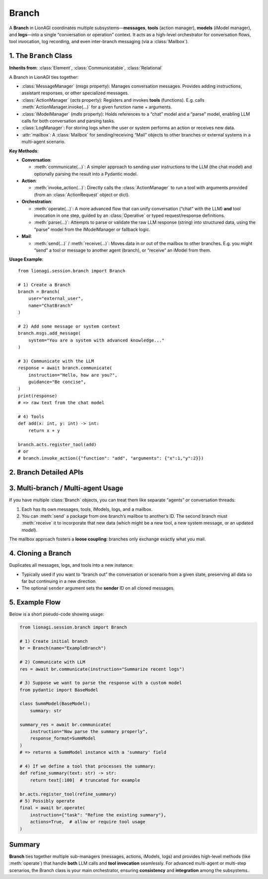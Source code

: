 ===================================
Branch
===================================
A **Branch** in LionAGI coordinates multiple subsystems—**messages**, 
**tools** (action manager), **models** (iModel manager), and **logs**—into 
a single “conversation or operation” context. It acts as a high-level 
orchestrator for conversation flows, tool invocation, log recording, 
and even inter-branch messaging (via a :class:`Mailbox`).



-----------------------
1. The ``Branch`` Class
-----------------------
.. module:: lionagi.session.branch
   :synopsis: Manages a conversation “branch” with messages, tools, and iModels.

.. class:: Branch

   **Inherits from**: :class:`Element`, :class:`Communicatable`, :class:`Relational`

   A Branch in LionAGI ties together:

   - :class:`MessageManager` (`msgs` property):  
     Manages conversation messages. Provides adding instructions, assistant 
     responses, or other specialized messages.

   - :class:`ActionManager` (`acts` property):  
     Registers and invokes **tools** (functions). E.g. calls 
     :meth:`ActionManager.invoke(...)` for a given function name + arguments.

   - :class:`iModelManager` (`mdls` property):  
     Holds references to a “chat” model and a “parse” model, 
     enabling LLM calls for both conversation and parsing tasks.

   - :class:`LogManager`:  
     For storing logs when the user or system performs an action 
     or receives new data.

   - :attr:`mailbox`:  
     A :class:`Mailbox` for sending/receiving “Mail” objects to other 
     branches or external systems in a multi-agent scenario.

   **Key Methods**:

   - **Conversation**:
     
     - :meth:`communicate(...)`:
       A simpler approach to sending user instructions to the LLM 
       (the chat model) and optionally parsing the result into 
       a Pydantic model.

   - **Action**:
     
     - :meth:`invoke_action(...)`:
       Directly calls the :class:`ActionManager` to run a tool 
       with arguments provided (from an :class:`ActionRequest` 
       object or dict).

   - **Orchestration**:
     
     - :meth:`operate(...)`:
       A more advanced flow that can unify conversation 
       (“chat” with the LLM) **and** tool invocation in one step, 
       guided by an :class:`Operative` or typed request/response 
       definitions.
     
     - :meth:`parse(...)`:
       Attempts to parse or validate the raw LLM response 
       (string) into structured data, using the “parse” model 
       from the iModelManager or fallback logic.

   - **Mail**:
     
     - :meth:`send(...)` / :meth:`receive(...)`:
       Moves data in or out of the mailbox to other branches. 
       E.g. you might “send” a tool or message to another agent 
       (branch), or “receive” an iModel from them.

   **Usage Example**::

      from lionagi.session.branch import Branch

      # 1) Create a Branch
      branch = Branch(
          user="external_user",
          name="ChatBranch"
      )

      # 2) Add some message or system context
      branch.msgs.add_message(
          system="You are a system with advanced knowledge..."
      )

      # 3) Communicate with the LLM
      response = await branch.communicate(
          instruction="Hello, how are you?",
          guidance="Be concise",
      )
      print(response)
      # => raw text from the chat model

      # 4) Tools
      def add(x: int, y: int) -> int:
          return x + y

      branch.acts.register_tool(add)
      # or
      # branch.invoke_action({"function": "add", "arguments": {"x":1,"y":2}})


-------------------------
2. Branch Detailed APIs
-------------------------

.. py:method:: operate(...)
   
   The “big orchestrator” method that can both converse with the model 
   **and** check if any tools were requested. If so, it automatically 
   calls :meth:`invoke_action`.

.. py:method:: communicate(...)
   
   A simpler method for calling the chat model with a new user instruction. 
   If you want no “tool invocation,” this is often enough.

.. py:method:: parse(...)
   
   Helper to re-check or refine an LLM response using 
   the “parse model,” potentially applying fuzzy matching 
   or partial validation.

.. py:method:: invoke_action(...)
   
   A direct call to :class:`ActionManager.invoke(...)`, 
   but integrated into the branch’s logs and message system.


-----------------------------------
3. Multi-branch / Multi-agent Usage
-----------------------------------
If you have multiple :class:`Branch` objects, you can treat them 
like separate “agents” or conversation threads:

1. Each has its own messages, tools, iModels, logs, and a mailbox.
2. You can :meth:`send` a package from one branch’s mailbox 
   to another’s ID. The second branch must :meth:`receive` it 
   to incorporate that new data (which might be a new tool, 
   a new system message, or an updated model).

The mailbox approach fosters a **loose coupling**: branches only 
exchange exactly what you mail.


---------------------
4. Cloning a Branch
---------------------
.. py:method:: clone(sender: ID.Ref=None) -> Branch

Duplicates all messages, logs, and tools into a new instance:

- Typically used if you want to “branch out” the conversation 
  or scenario from a given state, preserving all data so far 
  but continuing in a new direction. 
- The optional ``sender`` argument sets the **sender** ID on 
  all cloned messages.


-----------------------
5. Example Flow
-----------------------
Below is a short pseudo-code showing usage:

.. code-block:: python

   from lionagi.session.branch import Branch

   # 1) Create initial branch
   br = Branch(name="ExampleBranch")

   # 2) Communicate with LLM
   res = await br.communicate(instruction="Summarize recent logs")

   # 3) Suppose we want to parse the response with a custom model
   from pydantic import BaseModel

   class SummModel(BaseModel):
       summary: str

   summary_res = await br.communicate(
       instruction="Now parse the summary properly",
       response_format=SummModel
   )
   # => returns a SummModel instance with a 'summary' field

   # 4) If we define a tool that processes the summary:
   def refine_summary(text: str) -> str:
       return text[:100]  # truncated for example

   br.acts.register_tool(refine_summary)
   # 5) Possibly operate
   final = await br.operate(
       instruction={"task": "Refine the existing summary"},
       actions=True,  # allow or require tool usage
   )


-----------------
Summary
-----------------
**Branch** ties together multiple sub-managers (messages, actions, iModels, logs)
and provides high-level methods (like :meth:`operate`) that handle **both** 
LLM calls and **tool invocation** seamlessly. For advanced multi-agent or 
multi-step scenarios, the Branch class is your main orchestrator, ensuring 
**consistency** and **integration** among the subsystems.
